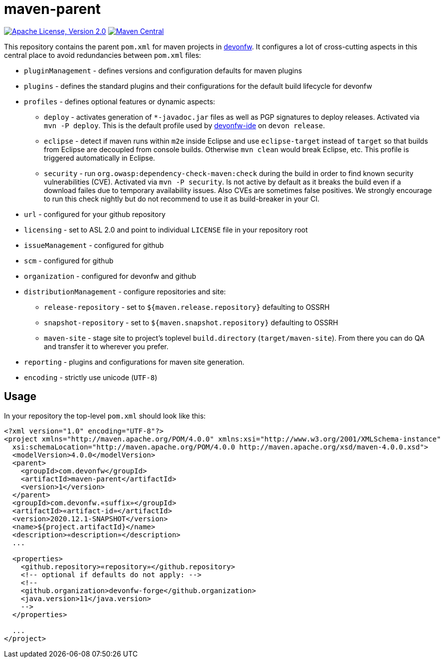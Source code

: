 = maven-parent

image:https://img.shields.io/github/license/devonfw/maven-parent.svg?label=License["Apache License, Version 2.0",link=https://github.com/devonfw/maven-parent/blob/develop/LICENSE]
image:https://img.shields.io/maven-central/v/com.devonfw/maven-parent.svg?label=Maven%20Central["Maven Central",link=https://search.maven.org/search?q=g:com.devonfw]

This repository contains the parent `pom.xml` for maven projects in http://devonfw.com[devonfw].
It configures a lot of cross-cutting aspects in this central place to avoid redundancies between `pom.xml` files:

* `pluginManagement` - defines versions and configuration defaults for maven plugins
* `plugins` - defines the standard plugins and their configurations for the default build lifecycle for devonfw
* `profiles` - defines optional features or dynamic aspects:
** `deploy` - activates generation of `*-javadoc.jar` files as well as PGP signatures to deploy releases. Activated via `mvn -P deploy`. This is the default profile used by https://github.com/devonfw/ide/blob/master/documentation/Home.asciidoc#devon-ide[devonfw-ide] on `devon release`. 
** `eclipse` - detect if maven runs within `m2e` inside Eclipse and use `eclipse-target` instead of `target` so that builds from Eclipse are decoupled from console builds. Otherwise `mvn clean` would break Eclipse, etc. This profile is triggered automatically in Eclipse.
** `security` - run `org.owasp:dependency-check-maven:check` during the build in order to find known security vulnerabilities (CVE). Activated via `mvn -P security`. Is not active by default as it breaks the build even if a download failes due to temporary availability issues. Also CVEs are sometimes false positives. We strongly encourage to run this check nightly but do not recommend to use it as build-breaker in your CI.
* `url` - configured for your github repository
* `licensing` - set to ASL 2.0 and point to individual `LICENSE` file in your repository root
* `issueManagement` - configured for github
* `scm` - configured for github
* `organization` - configured for devonfw and github
* `distributionManagement` - configure repositories and site:
** `release-repository` - set to `${maven.release.repository}` defaulting to OSSRH
** `snapshot-repository` - set to `${maven.snapshot.repository}` defaulting to OSSRH
** `maven-site` - stage site to project's toplevel `build.directory` (`target/maven-site`). From there you can do QA and transfer it to wherever you prefer.
* `reporting` - plugins and configurations for maven site generation.
* `encoding` - strictly use unicode (`UTF-8`)

== Usage

In your repository the top-level `pom.xml` should look like this:
```
<?xml version="1.0" encoding="UTF-8"?>
<project xmlns="http://maven.apache.org/POM/4.0.0" xmlns:xsi="http://www.w3.org/2001/XMLSchema-instance"
  xsi:schemaLocation="http://maven.apache.org/POM/4.0.0 http://maven.apache.org/xsd/maven-4.0.0.xsd">
  <modelVersion>4.0.0</modelVersion>
  <parent>
    <groupId>com.devonfw</groupId>
    <artifactId>maven-parent</artifactId>
    <version>1</version>
  </parent>
  <groupId>com.devonfw.«suffix»</groupId>
  <artifactId>«artifact-id»</artifactId>
  <version>2020.12.1-SNAPSHOT</version>
  <name>${project.artifactId}</name>
  <description>«description»</description>
  ...
  
  <properties>
    <github.repository>«repository»</github.repository>
    <!-- optional if defaults do not apply: -->
    <!--
    <github.organization>devonfw-forge</github.organization>
    <java.version>11</java.version>
    -->
  </properties>
  
  ...
</project>
```
